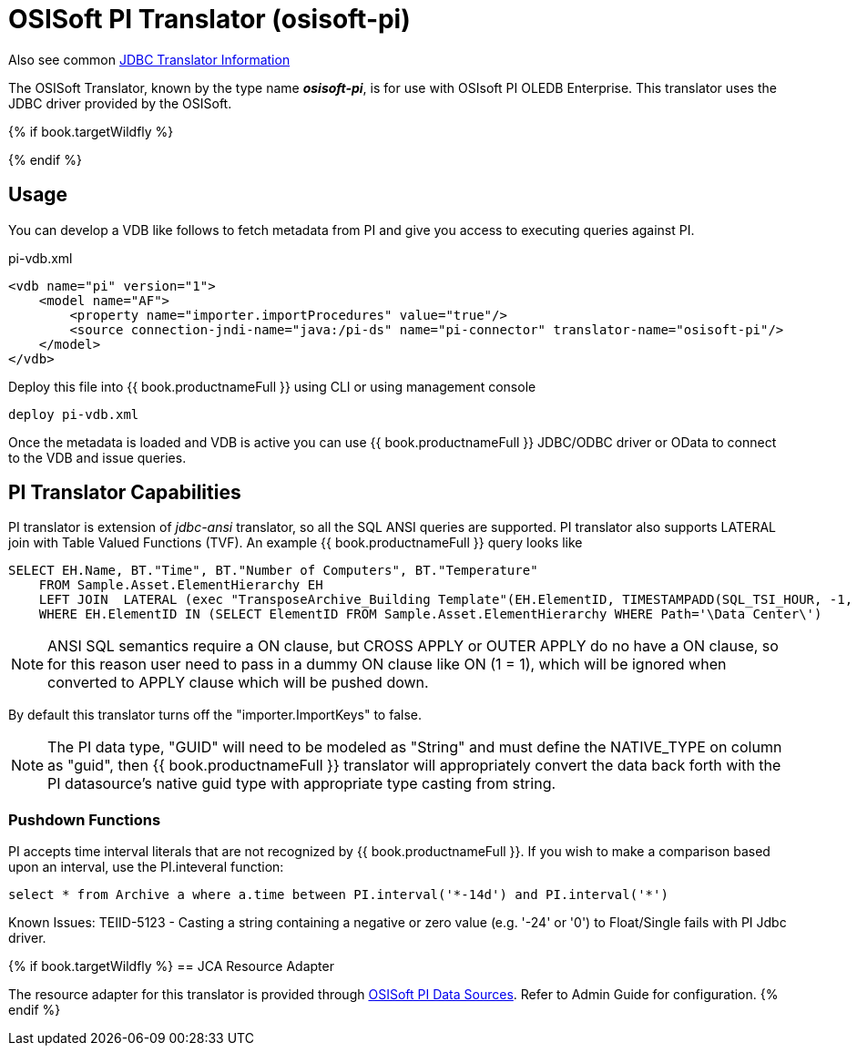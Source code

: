 
= OSISoft PI Translator (osisoft-pi)

Also see common link:JDBC_Translators.adoc[JDBC Translator Information]

The OSISoft Translator, known by the type name *_osisoft-pi_*, is for use with OSIsoft PI OLEDB Enterprise. 
This translator uses the JDBC driver provided by the OSISoft. 

{% if book.targetWildfly %}

{% endif %}

== Usage

You can develop a VDB like follows to fetch metadata from PI and give you access to executing queries against PI.

pi-vdb.xml
----
<vdb name="pi" version="1">
    <model name="AF">
        <property name="importer.importProcedures" value="true"/>
        <source connection-jndi-name="java:/pi-ds" name="pi-connector" translator-name="osisoft-pi"/>
    </model>
</vdb>
---- 

Deploy this file into {{ book.productnameFull }} using CLI or using management console

----
deploy pi-vdb.xml
----

Once the metadata is loaded and VDB is active you can use {{ book.productnameFull }} JDBC/ODBC driver or OData to connect to the VDB and issue 
queries.


== PI Translator Capabilities

PI translator is extension of _jdbc-ansi_ translator, so all the SQL ANSI queries are supported. PI translator also supports
LATERAL join with Table Valued Functions (TVF). An example {{ book.productnameFull }} query looks like

----
SELECT EH.Name, BT."Time", BT."Number of Computers", BT."Temperature"
    FROM Sample.Asset.ElementHierarchy EH
    LEFT JOIN  LATERAL (exec "TransposeArchive_Building Template"(EH.ElementID, TIMESTAMPADD(SQL_TSI_HOUR, -1, now()), now())) BT on 1=1
    WHERE EH.ElementID IN (SELECT ElementID FROM Sample.Asset.ElementHierarchy WHERE Path='\Data Center\')
---- 

NOTE: ANSI SQL semantics require a ON clause, but CROSS APPLY or OUTER APPLY do no have a ON clause, so for this
reason user need to pass in a dummy ON clause like ON (1 = 1), which will be ignored when converted to APPLY clause which
will be pushed down.

By default this translator turns off the "importer.ImportKeys"  to false.

NOTE: The PI data type, "GUID" will need to be modeled as "String" and must define the NATIVE_TYPE on column as "guid", then {{ book.productnameFull }}
translator will appropriately convert the data back forth with the PI datasource's native guid type with appropriate type 
casting from string.

=== Pushdown Functions

PI accepts time interval literals that are not recognized by {{ book.productnameFull }}.  If you wish to make a comparison based upon an interval, use the PI.inteveral function:

----
select * from Archive a where a.time between PI.interval('*-14d') and PI.interval('*')
----

Known Issues:
TEIID-5123 - Casting a string containing a negative or zero value (e.g. '-24' or '0') to Float/Single fails with PI Jdbc driver.

{% if book.targetWildfly %}
== JCA Resource Adapter

The resource adapter for this translator is provided through link:../admin/PI_Data_Sources.adoc[OSISoft PI Data Sources]. Refer to Admin Guide for configuration.
{% endif %}
